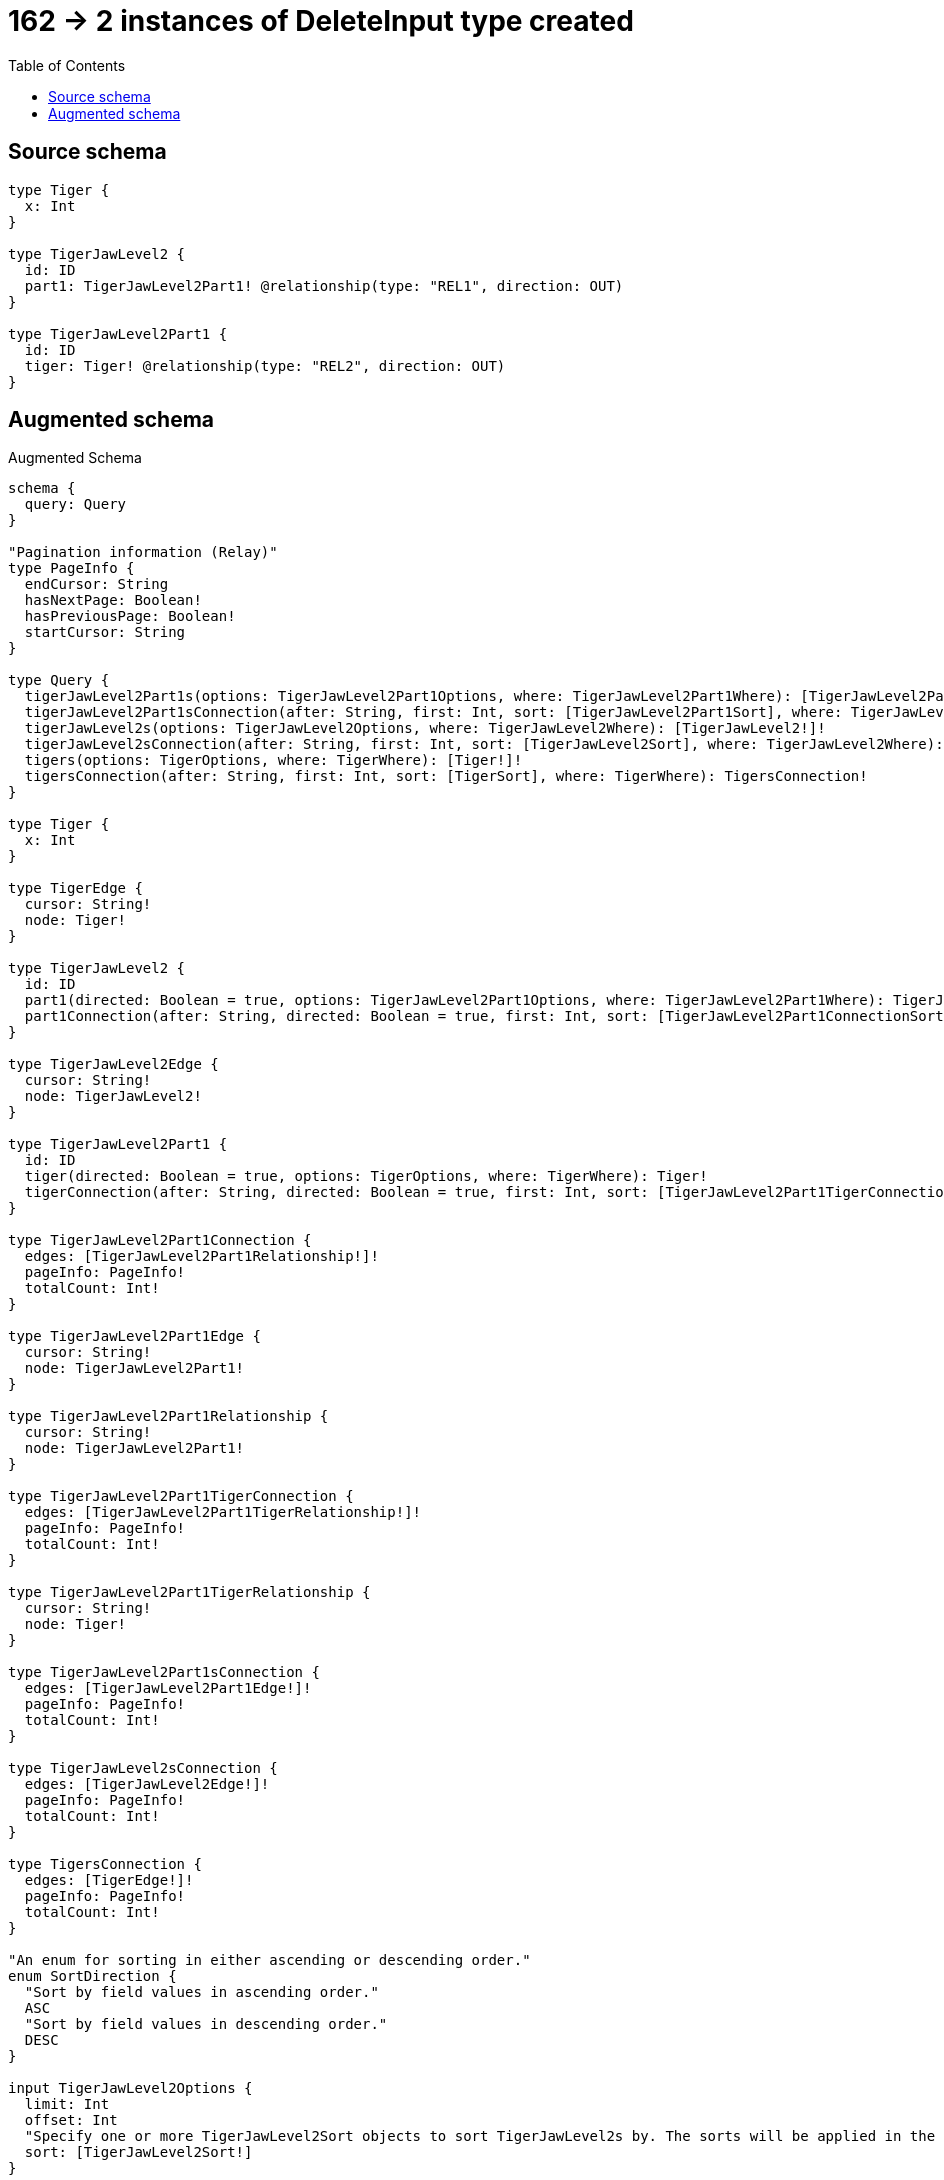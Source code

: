 :toc:

= 162 -> 2 instances of DeleteInput type created

== Source schema

[source,graphql,schema=true]
----
type Tiger {
  x: Int
}

type TigerJawLevel2 {
  id: ID
  part1: TigerJawLevel2Part1! @relationship(type: "REL1", direction: OUT)
}

type TigerJawLevel2Part1 {
  id: ID
  tiger: Tiger! @relationship(type: "REL2", direction: OUT)
}
----

== Augmented schema

.Augmented Schema
[source,graphql]
----
schema {
  query: Query
}

"Pagination information (Relay)"
type PageInfo {
  endCursor: String
  hasNextPage: Boolean!
  hasPreviousPage: Boolean!
  startCursor: String
}

type Query {
  tigerJawLevel2Part1s(options: TigerJawLevel2Part1Options, where: TigerJawLevel2Part1Where): [TigerJawLevel2Part1!]!
  tigerJawLevel2Part1sConnection(after: String, first: Int, sort: [TigerJawLevel2Part1Sort], where: TigerJawLevel2Part1Where): TigerJawLevel2Part1sConnection!
  tigerJawLevel2s(options: TigerJawLevel2Options, where: TigerJawLevel2Where): [TigerJawLevel2!]!
  tigerJawLevel2sConnection(after: String, first: Int, sort: [TigerJawLevel2Sort], where: TigerJawLevel2Where): TigerJawLevel2sConnection!
  tigers(options: TigerOptions, where: TigerWhere): [Tiger!]!
  tigersConnection(after: String, first: Int, sort: [TigerSort], where: TigerWhere): TigersConnection!
}

type Tiger {
  x: Int
}

type TigerEdge {
  cursor: String!
  node: Tiger!
}

type TigerJawLevel2 {
  id: ID
  part1(directed: Boolean = true, options: TigerJawLevel2Part1Options, where: TigerJawLevel2Part1Where): TigerJawLevel2Part1!
  part1Connection(after: String, directed: Boolean = true, first: Int, sort: [TigerJawLevel2Part1ConnectionSort!], where: TigerJawLevel2Part1ConnectionWhere): TigerJawLevel2Part1Connection!
}

type TigerJawLevel2Edge {
  cursor: String!
  node: TigerJawLevel2!
}

type TigerJawLevel2Part1 {
  id: ID
  tiger(directed: Boolean = true, options: TigerOptions, where: TigerWhere): Tiger!
  tigerConnection(after: String, directed: Boolean = true, first: Int, sort: [TigerJawLevel2Part1TigerConnectionSort!], where: TigerJawLevel2Part1TigerConnectionWhere): TigerJawLevel2Part1TigerConnection!
}

type TigerJawLevel2Part1Connection {
  edges: [TigerJawLevel2Part1Relationship!]!
  pageInfo: PageInfo!
  totalCount: Int!
}

type TigerJawLevel2Part1Edge {
  cursor: String!
  node: TigerJawLevel2Part1!
}

type TigerJawLevel2Part1Relationship {
  cursor: String!
  node: TigerJawLevel2Part1!
}

type TigerJawLevel2Part1TigerConnection {
  edges: [TigerJawLevel2Part1TigerRelationship!]!
  pageInfo: PageInfo!
  totalCount: Int!
}

type TigerJawLevel2Part1TigerRelationship {
  cursor: String!
  node: Tiger!
}

type TigerJawLevel2Part1sConnection {
  edges: [TigerJawLevel2Part1Edge!]!
  pageInfo: PageInfo!
  totalCount: Int!
}

type TigerJawLevel2sConnection {
  edges: [TigerJawLevel2Edge!]!
  pageInfo: PageInfo!
  totalCount: Int!
}

type TigersConnection {
  edges: [TigerEdge!]!
  pageInfo: PageInfo!
  totalCount: Int!
}

"An enum for sorting in either ascending or descending order."
enum SortDirection {
  "Sort by field values in ascending order."
  ASC
  "Sort by field values in descending order."
  DESC
}

input TigerJawLevel2Options {
  limit: Int
  offset: Int
  "Specify one or more TigerJawLevel2Sort objects to sort TigerJawLevel2s by. The sorts will be applied in the order in which they are arranged in the array."
  sort: [TigerJawLevel2Sort!]
}

input TigerJawLevel2Part1ConnectionSort {
  node: TigerJawLevel2Part1Sort
}

input TigerJawLevel2Part1ConnectionWhere {
  AND: [TigerJawLevel2Part1ConnectionWhere!]
  NOT: TigerJawLevel2Part1ConnectionWhere
  OR: [TigerJawLevel2Part1ConnectionWhere!]
  node: TigerJawLevel2Part1Where
}

input TigerJawLevel2Part1Options {
  limit: Int
  offset: Int
  "Specify one or more TigerJawLevel2Part1Sort objects to sort TigerJawLevel2Part1s by. The sorts will be applied in the order in which they are arranged in the array."
  sort: [TigerJawLevel2Part1Sort!]
}

"Fields to sort TigerJawLevel2Part1s by. The order in which sorts are applied is not guaranteed when specifying many fields in one TigerJawLevel2Part1Sort object."
input TigerJawLevel2Part1Sort {
  id: SortDirection
}

input TigerJawLevel2Part1TigerConnectionSort {
  node: TigerSort
}

input TigerJawLevel2Part1TigerConnectionWhere {
  AND: [TigerJawLevel2Part1TigerConnectionWhere!]
  NOT: TigerJawLevel2Part1TigerConnectionWhere
  OR: [TigerJawLevel2Part1TigerConnectionWhere!]
  node: TigerWhere
}

input TigerJawLevel2Part1Where {
  AND: [TigerJawLevel2Part1Where!]
  NOT: TigerJawLevel2Part1Where
  OR: [TigerJawLevel2Part1Where!]
  id: ID
  id_CONTAINS: ID
  id_ENDS_WITH: ID
  id_IN: [ID]
  id_STARTS_WITH: ID
  tiger: TigerWhere
  tigerConnection: TigerJawLevel2Part1TigerConnectionWhere
  tigerConnection_NOT: TigerJawLevel2Part1TigerConnectionWhere
  tiger_NOT: TigerWhere
}

"Fields to sort TigerJawLevel2s by. The order in which sorts are applied is not guaranteed when specifying many fields in one TigerJawLevel2Sort object."
input TigerJawLevel2Sort {
  id: SortDirection
}

input TigerJawLevel2Where {
  AND: [TigerJawLevel2Where!]
  NOT: TigerJawLevel2Where
  OR: [TigerJawLevel2Where!]
  id: ID
  id_CONTAINS: ID
  id_ENDS_WITH: ID
  id_IN: [ID]
  id_STARTS_WITH: ID
  part1: TigerJawLevel2Part1Where
  part1Connection: TigerJawLevel2Part1ConnectionWhere
  part1Connection_NOT: TigerJawLevel2Part1ConnectionWhere
  part1_NOT: TigerJawLevel2Part1Where
}

input TigerOptions {
  limit: Int
  offset: Int
  "Specify one or more TigerSort objects to sort Tigers by. The sorts will be applied in the order in which they are arranged in the array."
  sort: [TigerSort!]
}

"Fields to sort Tigers by. The order in which sorts are applied is not guaranteed when specifying many fields in one TigerSort object."
input TigerSort {
  x: SortDirection
}

input TigerWhere {
  AND: [TigerWhere!]
  NOT: TigerWhere
  OR: [TigerWhere!]
  x: Int
  x_GT: Int
  x_GTE: Int
  x_IN: [Int]
  x_LT: Int
  x_LTE: Int
}

----

'''
